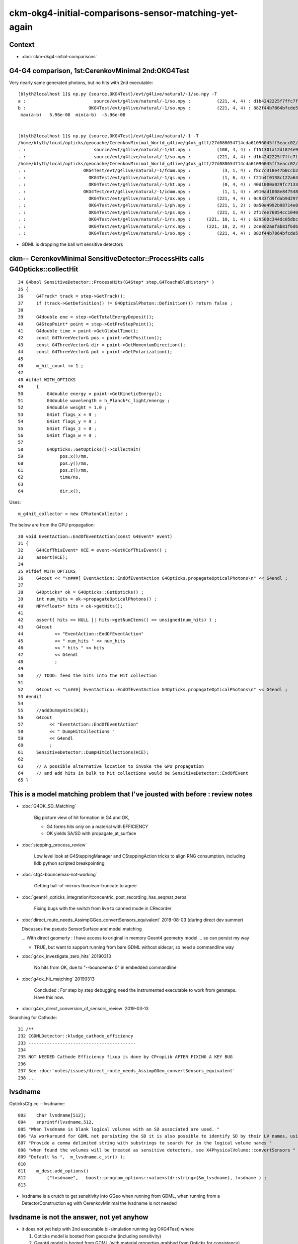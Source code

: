 ckm-okg4-initial-comparisons-sensor-matching-yet-again
=======================================================

Context
----------

* :doc:`ckm-okg4-initial-comparisons`


G4-G4 comparison, 1st:CerenkovMinimal 2nd:OKG4Test
-------------------------------------------------------

Very nearly same generated photons, but no hits with 2nd executable::

    [blyth@localhost 1]$ np.py {source,OKG4Test}/evt/g4live/natural/-1/so.npy -T
    a :                          source/evt/g4live/natural/-1/so.npy :          (221, 4, 4) : d1b4242225f7ffc7f0ad38a9669562a4 : 20190531-1723 
    b :                        OKG4Test/evt/g4live/natural/-1/so.npy :          (221, 4, 4) : 882f44b7864bfcde55fe2ebe922895e5 : 20190531-1839 
     max(a-b)   5.96e-08  min(a-b)  -5.96e-08 


    [blyth@localhost 1]$ np.py {source,OKG4Test}/evt/g4live/natural/-1 -T
    /home/blyth/local/opticks/geocache/CerenkovMinimal_World_g4live/g4ok_gltf/27d088654714cda61096045ff5eacc02/1/source/evt/g4live/natural/-1
    . :                          source/evt/g4live/natural/-1/ht.npy :          (108, 4, 4) : f151301a12d1874e9447fd916e7f8719 : 20190531-1723 
    . :                          source/evt/g4live/natural/-1/so.npy :          (221, 4, 4) : d1b4242225f7ffc7f0ad38a9669562a4 : 20190531-1723 
    /home/blyth/local/opticks/geocache/CerenkovMinimal_World_g4live/g4ok_gltf/27d088654714cda61096045ff5eacc02/1/OKG4Test/evt/g4live/natural/-1
    . :                      OKG4Test/evt/g4live/natural/-1/fdom.npy :            (3, 1, 4) : f8c7c318e47b0ccb2c29567e87d95e67 : 20190531-1839 
    . :                        OKG4Test/evt/g4live/natural/-1/gs.npy :            (1, 6, 4) : f21b4f0138c122a64319243596bb2228 : 20190531-1839 
    . :                        OKG4Test/evt/g4live/natural/-1/ht.npy :            (0, 4, 4) : 40d1000a029fc713333b79245d7141c1 : 20190531-1839 
    . :                      OKG4Test/evt/g4live/natural/-1/idom.npy :            (1, 1, 4) : a910ad1008e847548261491f9ca73f9c : 20190531-1839 
    . :                        OKG4Test/evt/g4live/natural/-1/ox.npy :          (221, 4, 4) : 0c933fd9fdab9d2975af9e6871351e46 : 20190531-1839 
    . :                        OKG4Test/evt/g4live/natural/-1/ph.npy :          (221, 1, 2) : 0a50e4992b98714e0391cd6d8deadc9e : 20190531-1839 
    . :                        OKG4Test/evt/g4live/natural/-1/ps.npy :          (221, 1, 4) : 2f17ee76054cc1040f30bee0a8a0153e : 20190531-1839 
    . :                        OKG4Test/evt/g4live/natural/-1/rs.npy :      (221, 10, 1, 4) : 629500c344dc05dbc6777ccf6f386fe5 : 20190531-1839 
    . :                        OKG4Test/evt/g4live/natural/-1/rx.npy :      (221, 10, 2, 4) : 2ce8d2aafab81f6d6f0e6a1cc1877646 : 20190531-1839 
    . :                        OKG4Test/evt/g4live/natural/-1/so.npy :          (221, 4, 4) : 882f44b7864bfcde55fe2ebe922895e5 : 20190531-1839 


* GDML is dropping the ball wrt sensitive detectors




ckm-- CerenkovMinimal SensitiveDetector::ProcessHits calls G4Opticks::collectHit 
----------------------------------------------------------------------------------------------

::

     34 G4bool SensitiveDetector::ProcessHits(G4Step* step,G4TouchableHistory* )
     35 {
     36     G4Track* track = step->GetTrack();
     37     if (track->GetDefinition() != G4OpticalPhoton::Definition()) return false ;
     38 
     39     G4double ene = step->GetTotalEnergyDeposit();
     40     G4StepPoint* point = step->GetPreStepPoint();
     41     G4double time = point->GetGlobalTime();
     42     const G4ThreeVector& pos = point->GetPosition();
     43     const G4ThreeVector& dir = point->GetMomentumDirection();
     44     const G4ThreeVector& pol = point->GetPolarization();
     45 
     46     m_hit_count += 1 ;
     47 
     48 #ifdef WITH_OPTICKS
     49     {
     50         G4double energy = point->GetKineticEnergy();
     51         G4double wavelength = h_Planck*c_light/energy ;
     52         G4double weight = 1.0 ;
     53         G4int flags_x = 0 ;
     54         G4int flags_y = 0 ;
     55         G4int flags_z = 0 ;
     56         G4int flags_w = 0 ;
     57  
     58         G4Opticks::GetOpticks()->collectHit(
     59              pos.x()/mm,
     60              pos.y()/mm,
     61              pos.z()/mm,
     62              time/ns,
     63 
     64              dir.x(),


Uses::

     m_g4hit_collector = new CPhotonCollector ;



The below are from the GPU propagation::

     30 void EventAction::EndOfEventAction(const G4Event* event)
     31 {
     32     G4HCofThisEvent* HCE = event->GetHCofThisEvent() ;
     33     assert(HCE);
     34 
     35 #ifdef WITH_OPTICKS
     36     G4cout << "\n###[ EventAction::EndOfEventAction G4Opticks.propagateOpticalPhotons\n" << G4endl ;
     37 
     38     G4Opticks* ok = G4Opticks::GetOpticks() ;
     39     int num_hits = ok->propagateOpticalPhotons() ;
     40     NPY<float>* hits = ok->getHits();
     41 
     42     assert( hits == NULL || hits->getNumItems() == unsigned(num_hits) ) ;
     43     G4cout
     44            << "EventAction::EndOfEventAction"
     45            << " num_hits " << num_hits
     46            << " hits " << hits
     47            << G4endl
     48            ;
     49 
     50     // TODO: feed the hits into the Hit collection 
     51 
     52     G4cout << "\n###] EventAction::EndOfEventAction G4Opticks.propagateOpticalPhotons\n" << G4endl ;
     53 #endif
     54 
     55     //addDummyHits(HCE);
     56     G4cout
     57          << "EventAction::EndOfEventAction"
     58          << " DumpHitCollections "
     59          << G4endl
     60          ;
     61     SensitiveDetector::DumpHitCollections(HCE);
     62 
     63     // A possible alternative location to invoke the GPU propagation
     64     // and add hits in bulk to hit collections would be SensitiveDetector::EndOfEvent  
     65 }




This is a model matching problem that I've jousted with before : review notes
---------------------------------------------------------------------------------

* :doc:`G4OK_SD_Matching`

   Big picture view of hit formation in G4 and OK, 

   * G4 forms hits only on a material with EFFICIENCY 
   * OK yields SA/SD with propagate_at_surface

* :doc:`stepping_process_review`

   Low level look at G4SteppingManager and CSteppingAction tricks to align RNG consumption, 
   including lldb python scripted breakpointing 

* :doc:`cfg4-bouncemax-not-working`

   Getting hall-of-mirrors tboolean-truncate to agree 

* :doc:`geant4_opticks_integration/tconcentric_post_recording_has_seqmat_zeros`

   Fixing bugs with the switch from live to canned mode in CRecorder


* :doc:`direct_route_needs_AssimpGGeo_convertSensors_equivalent` 2018-08-03  (during direct dev summer)

  Discusses the pseudo SensorSurface and model matching  

  ... With direct geomerty : I have access to original in memory Geant4 geometry model ... so can persist my way 

  * TRUE, but want to support running from bare GDML without sidecar, so need a commandline way 


* :doc:`g4ok_investigate_zero_hits` 20190313

   No hits from OK, due to "--bouncemax 0" in embedded commandline

* :doc:`g4ok_hit_matching` 20190313

   Concluded : For step by step debugging need the instrumented executable to work from gensteps. Have this now.

* :doc:`g4ok_direct_conversion_of_sensors_review` 2019-03-13

   

Searching for Cathode::

    31 /**
    232 CGDMLDetector::kludge_cathode_efficiency
    233 -----------------------------------------
    234 
    235 NOT NEEDED Cathode Efficiency fixup is done by CPropLib AFTER FIXING A KEY BUG 
    236 
    237 See :doc:`notes/issues/direct_route_needs_AssimpGGeo_convertSensors_equivalent`
    238 ...


lvsdname
------------

OpticksCfg.cc --lvsdname:: 

     803    char lvsdname[512];
     804    snprintf(lvsdname,512,
     805 "When lvsdname is blank logical volumes with an SD associated are used. "
     806 "As workaround for GDML not persisting the SD it is also possible to identify SD by their LV names, using this option. "
     807 "Provide a comma delimited string with substrings to search for in the logical volume names "
     808 "when found the volumes will be treated as sensitive detectors, see X4PhysicalVolume::convertSensors "
     809 "Default %s ",  m_lvsdname.c_str() );
     810 
     811    m_desc.add_options()
     812        ("lvsdname",   boost::program_options::value<std::string>(&m_lvsdname), lvsdname ) ;
     813 


* lvsdname is a crutch to get sensitivity into GGeo when running from GDML, when running from 
  a DetectorConstruction eg with CerenkovMinimal the lvsdname is not needed 


lvsdname is not the answer, not yet anyhow
------------------------------------------------

* it does not yet help with 2nd executable bi-simulation running (eg OKG4Test) where
  
  1. Opticks model is booted from geocache (including sensitivity) 
  2. Geant4 model is booted from GDML (with material properties grabbed from Opticks for consistency)


* THIS SUGGESTS THE THING TO TRY : Geant4 model needs some sensor fixup, borrowing from Opticks again
  (maybe CPropLib ?)

  * but did I not do this before ?
  * 2nd executable bi-simulation is a new thing ? new for gensteps, not for input photons ? 
  * need a back translation from Opticks SensorSurface into Geant4 SD 

* perhaps it would have been simpler to fix sensitivity at Geant4 level just after loading GDML,
  rather than having to fix it within both models 


CerenkovMinimal DetectorConstruction
----------------------------------------

* the below association of the SD with the volume is missed in the 2nd executable OKG4Test

::

    187     G4Material* glass = MakeGlass();    // slab of sensitive glass in the water 
    188     AddProperty(glass, "EFFICIENCY", MakeConstantProperty(0.5));
    189     
    190     G4Box* so_2 = new G4Box("Det",400.,400.,10.);  // half sizes 
    191     G4LogicalVolume* lv_2 = new G4LogicalVolume(so_2,glass,"Det",0,0,0);
    192     G4VPhysicalVolume* pv_2 = new G4PVPlacement(0,G4ThreeVector(0,0,100.),lv_2 ,"Det",lv_1,false,0);
    193     assert( pv_2 );
    194     
    195     G4SDManager* SDMan = G4SDManager::GetSDMpointerIfExist();        assert( SDMan && " SDMan should have been created before now " );
    196     G4VSensitiveDetector* sd = SDMan->FindSensitiveDetector(sdname); assert( sd && " failed for find sd with sdname " );
    197     lv_2->SetSensitiveDetector(sd);
    198     
    199     
    200     const std::string& lv_1_name = lv_1->GetName() ; 
    201     //std::cout << " lv_1_name " << lv_1_name << std::endl ; 
    202     assert( strcmp( lv_1_name.c_str(), "Obj" ) == 0 );
    203 
    204     G4cout << "] DetectorConstruction::Construct " << G4endl ;
    205     
    206     return pv_0 ;
    207 }


TO TRY::

   do this lv2sd association in OKG4Test with a kludge, and then workout how to do it more generally 

::

    [blyth@localhost 1]$ opticks-f SetSensitiveDetector
    ./cfg4/CDetector.cc:             << "SetSensitiveDetector"
    ./cfg4/CDetector.cc:        const_cast<G4LogicalVolume*>(lv)->SetSensitiveDetector(m_sd) ; 
    ./examples/Geant4/CerenkovMinimal/DetectorConstruction.cc:    lv_2->SetSensitiveDetector(sd); 
    ./examples/Geant4/GDMLMangledLVNames/DetectorConstruction.cc:        lv_2->SetSensitiveDetector(sd); 



GGeo GSurfaceLib in geocache : the information is there pointing at the right volume
---------------------------------------------------------------------------------------

::

    [blyth@localhost 1]$ jsn.py GSurfaceLib/GPropertyLibMetadata.json
    {u'DetSensorSurface': {u'index': 3,
                           u'name': u'DetSensorSurface',
                           u'shortname': u'DetSensorSurface',
                           u'sslv': u'Det0x169a290',
                           u'type': u'skinsurface'},
     u'perfectAbsorbSurface': {u'index': 1000,
                               u'name': u'perfectAbsorbSurface',
                               u'shortname': u'perfectAbsorbSurface',
                               u'type': u'testsurface'},
     u'perfectDetectSurface': {u'index': 1000,
                               u'name': u'perfectDetectSurface',
                               u'shortname': u'perfectDetectSurface',
                               u'type': u'testsurface'},
     u'perfectDiffuseSurface': {u'index': 1000,
                                u'name': u'perfectDiffuseSurface',
                                u'shortname': u'perfectDiffuseSurface',
                                u'type': u'testsurface'},
     u'perfectSpecularSurface': {u'index': 1000,
                                 u'name': u'perfectSpecularSurface',
                                 u'shortname': u'perfectSpecularSurface',
                                 u'type': u'testsurface'}}


::

    119   <structure>
    120     <volume name="Det0x169a290">
    121       <materialref ref="Glass0x1698560"/>
    122       <solidref ref="Det0x169a230"/>
    123     </volume>




CDetector::hookupSD now succeeds after fixing GGeo persisting of m_lv2sd 
-----------------------------------------------------------------------------

ckm-okg4::

    2019-05-31 20:12:06.517 ERROR [99663] [CDetector::hookupSD@129]  NOT INVOKING SetSensitiveDetector ON ANY VOLUMES AS nlvsd is zero or m_sd NULL  nlvsd 0 m_sd 0x1bb8770 sdname SD0
    2019-05-31 20:12:06.517 INFO  [99663] [CGDMLDetector::CGDMLDetector@44] ]

After fixing the GGeo persisting of m_lv2sd metadata via geocache::

    2019-05-31 20:53:17.620 ERROR [169415] [CDetector::hookupSD@151] SetSensitiveDetector lvn Det0x20a8260 sdn SD0 lv 0x2469c20
    2019-05-31 20:53:17.620 INFO  [169415] [CGDMLDetector::CGDMLDetector@44] ]


::

    123 void CDetector::hookupSD()
    124 {
    125     unsigned nlvsd = m_ggeo->getNumLVSD() ;
    126     const std::string sdname = m_sd ? m_sd->GetName() : "noSD" ;
    127     if(nlvsd == 0 || m_sd == NULL )
    128     {
    129         LOG(error)
    130             << " NOT INVOKING SetSensitiveDetector ON ANY VOLUMES AS nlvsd is zero or m_sd NULL "
    131             << " nlvsd " << nlvsd
    132             << " m_sd " << m_sd
    133             << " sdname " << sdname
    134             ;
    135     }
    136 
    137 
    138     if(!m_sd) return ;
    139     for( unsigned i = 0 ; i < nlvsd ; i++)
    140     {
    141         std::pair<std::string,std::string> lvsd = m_ggeo->getLVSD(i) ;
    142         const char* lvn = lvsd.first.c_str();
    143         const char* sdn = lvsd.second.c_str();
    144 
    145         //assert( strcmp( sdname.c_str(), sdn ) == 0 ) ;  
    146 
    147         //const char* lvn = m_ggeo->getCathodeLV(i); 
    148 
    149         const G4LogicalVolume* lv = m_traverser->getLV(lvn);
    150 
    151         LOG(error)
    152              << "SetSensitiveDetector"
    153              << " lvn " << lvn
    154              << " sdn " << sdn
    155              << " lv " << lv
    156              ;
    157 
    158         if(!lv) LOG(fatal) << " no lv " << lvn ;
    159         assert(lv);
    160 
    161         const_cast<G4LogicalVolume*>(lv)->SetSensitiveDetector(m_sd) ;
    162     }
    163 }



GGeoTest
-------------

::

    ckm-ggeotest(){  OPTICKS_KEY=$(ckm-key) $(ckm-dbg) GGeoTest --envkey ; }

    158 void test_GGeo_sd(const GGeo* m_ggeo)
    159 {
    160     unsigned nlvsd = m_ggeo->getNumLVSD() ;
    161     LOG(info) << " nlvsd " << nlvsd ;
    162 }


ckm-ggeotest::

    2019-05-31 20:17:12.825 INFO  [107719] [test_GGeo_sd@161]  nlvsd 0


GGeo
-----------

::

     301 /**
     302 GGeo::addLVSD
     303 -------------------
     304 
     305 From  
     306 
     307 1. AssimpGGeo::convertSensorsVisit
     308 2. X4PhysicalVolume::convertSensors_r
     309 
     310 **/
     311 
     312 void GGeo::addLVSD(const char* lv, const char* sd)
     313 {
     314    assert( lv ) ;
     315    m_cathode_lv.insert(lv);
     316 
     317    if(sd)
     318    {
     319        if(m_lv2sd == NULL ) m_lv2sd = new NMeta ;
     320        m_lv2sd->set<std::string>(lv, sd) ;
     321    }
     322 }
     323 unsigned GGeo::getNumLVSD() const
     324 {
     325    return m_lv2sd ? m_lv2sd->getNumKeys() : 0 ;
     326 }
     327 std::pair<std::string,std::string> GGeo::getLVSD(unsigned idx) const
     328 {
     329     const char* lv = m_lv2sd->getKey(idx) ;
     330     std::string sd = m_lv2sd->get<std::string>(lv);
     331     return std::pair<std::string,std::string>( lv, sd );
     332 }






CFG4 : CG4, CSensitiveDetector, has hardcoded sd and collection names ?
---------------------------------------------------------------------------

::

    108 CG4::CG4(OpticksHub* hub) 
    109     :
    110     m_log(new SLog("CG4::CG4", "", fatal)),
    111     m_hub(hub),
    112     m_ok(m_hub->getOpticks()),
    113     m_run(m_ok->getRun()),
    114     m_cfg(m_ok->getCfg()),
    115     m_ctx(m_ok),
    116     //m_engine(m_ok->isAlign() ? (CRandomListener*)new CRandomEngine(this) : (CRandomListener*)new CMixMaxRng ),
    117     m_engine(m_ok->isAlign() ? (CRandomListener*)new CRandomEngine(this) : NULL  ),
    118     m_physics(new CPhysics(this)),
    119     m_runManager(m_physics->getRunManager()),
    120     m_sd(new CSensitiveDetector("SD0")),
    121     m_geometry(new CGeometry(m_hub, m_sd)),
    122     m_hookup(m_geometry->hookup(this)),
    123     m_mlib(m_geometry->getMaterialLib()),
    124     m_detector(m_geometry->getDetector()),
    125     m_generator(new CGenerator(m_hub->getGen(), this)),


::

     09 const char* CSensitiveDetector::SDName = NULL ; 
     10 const char* CSensitiveDetector::collectionNameA = "OpHitCollectionA" ;
     11 const char* CSensitiveDetector::collectionNameB = "OpHitCollectionB" ;
     12         
     13 CSensitiveDetector::CSensitiveDetector(const char* name)
     14     :
     15     G4VSensitiveDetector(name)
     16 {
     17     SDName = strdup(name) ; 
     18     collectionName.insert(collectionNameA);
     19     collectionName.insert(collectionNameB); 
     20         
     21     G4SDManager* SDMan = G4SDManager::GetSDMpointer() ;
     22     SDMan->AddNewDetector(this); 
     23 }


X4
----

* OKX4Test loads geometry from GDML, and creates GGeo geocache using X4PhysicalVolume
* G4Opticks::setGeometry as used by CerenkovMinimal does the same, also using X4PhysicalVolume

  * TODO: find a good (and short) name for a top level X4 interface class that uses X4PhysicalVolume
    eg X4Geo/X4Top/X4World/... 


::

    182 /**
    183 X4PhysicalVolume::convertSensors_r
    184 -----------------------------------
    185 
    186 Sensors are identified by two approaches:
    187 
    188 1. logical volume having an associated sensitive detector G4VSensitiveDetector
    189 2. name of logical volume matching one of a comma delimited list 
    190    of strings provided by the "LV sensitive detector name" option
    191    eg  "--lvsdname Cathode,cathode,Sensor,SD" 
    192 
    193 The second approach is useful as a workaround when operating 
    194 with a GDML loaded geometry, as GDML does not yet(?) persist 
    195 the SD LV association.
    196 
    197 Names of sensitive LV are inserted into a set datastructure in GGeo. 
    198 
    199 **/
    200 
    201 void X4PhysicalVolume::convertSensors_r(const G4VPhysicalVolume* const pv, int depth)
    202 {
    203     const G4LogicalVolume* const lv = pv->GetLogicalVolume();
    204     const char* lvname = lv->GetName().c_str();
    205     G4VSensitiveDetector* sd = lv->GetSensitiveDetector() ;
    206 
    207     bool is_lvsdname = m_lvsdname && BStr::Contains(lvname, m_lvsdname, ',' ) ;
    208     bool is_sd = sd != NULL ;
    209 
    210     const std::string sdn = sd ? sd->GetName() : "SD?" ;   // perhaps GetFullPathName() 
    211 
    212     if( is_lvsdname || is_sd )
    213     {
    214         std::string name = BFile::Name(lvname);
    215         std::string nameref = SGDML::GenerateName( name.c_str() , lv , true );
    216         LOG(info)
    217             << " is_lvsdname " << is_lvsdname
    218             << " is_sd " << is_sd
    219             << " name " << name
    220             << " nameref " << nameref
    221             ;
    222 
    223         m_ggeo->addLVSD(nameref.c_str(), sdn.c_str()) ;
    224     }
    225 
    226     for (int i=0 ; i < lv->GetNoDaughters() ;i++ )
    227     {
    228         const G4VPhysicalVolume* const child_pv = lv->GetDaughter(i);
    229         convertSensors_r(child_pv, depth+1 );
    230     }
    231 }




This Looks Like a Smoky inconsistency on num_lvsd 
-----------------------------------------------------

ckm--::

    // translating live G4 into GGeo
    2019-05-31 20:27:21.541 INFO  [124216] [X4PhysicalVolume::convertSurfaces@284]  num_lbs 0 num_sks 0
    2019-05-31 20:27:21.541 INFO  [124216] [X4PhysicalVolume::convertSensors_r@221]  is_lvsdname 0 is_sd 1 name Det nameref Det0x1690260
    2019-05-31 20:27:21.541 INFO  [124216] [X4PhysicalVolume::convertSensors@172]  m_lvsdname (null) num_lvsd 1 num_clv 1 num_bds 0 num_sks0 0 num_sks1 1
    2019-05-31 20:27:21.541 INFO  [124216] [X4PhysicalVolume::convertSolids@436] [

ckm-ggeotest::

    // loading GGeo and dumping 
    2019-05-31 20:29:24.768 INFO  [127600] [test_GGeo_sd@161]  nlvsd 0









:
